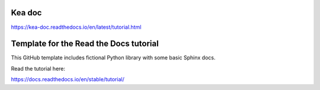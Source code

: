 Kea doc
=======================================
https://kea-doc.readthedocs.io/en/latest/tutorial.html

Template for the Read the Docs tutorial
=======================================

This GitHub template includes fictional Python library
with some basic Sphinx docs.

Read the tutorial here:

https://docs.readthedocs.io/en/stable/tutorial/
